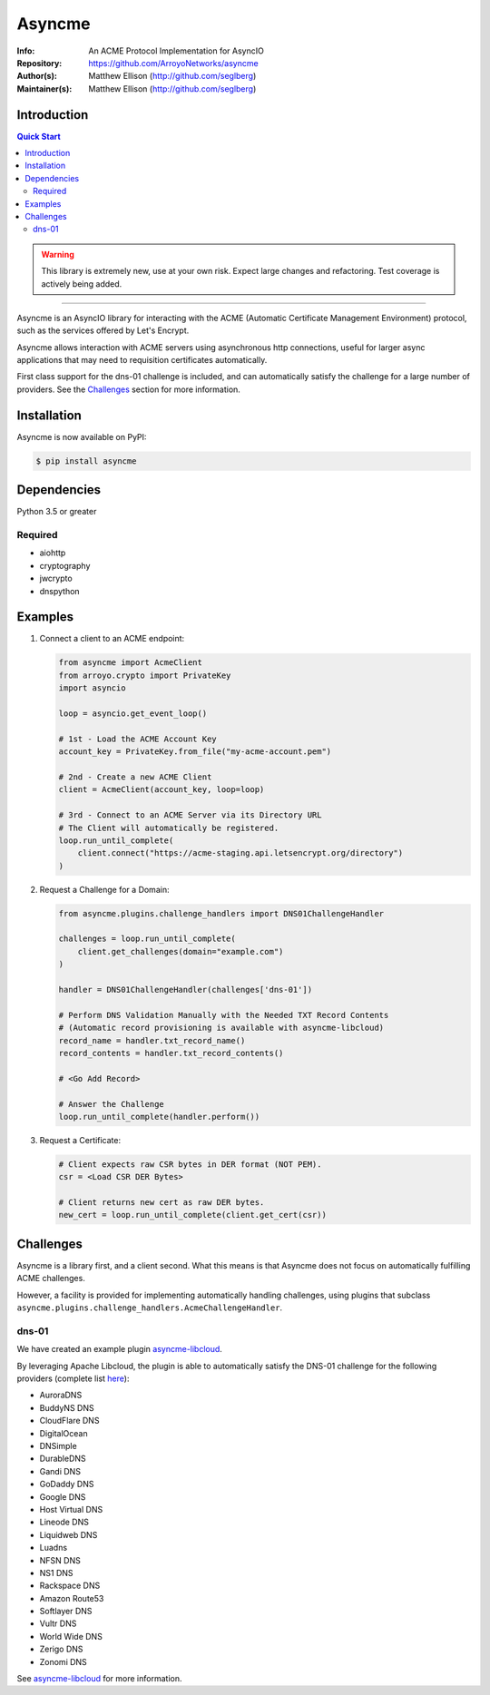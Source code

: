 =======
Asyncme
=======

:Info: An ACME Protocol Implementation for AsyncIO
:Repository: https://github.com/ArroyoNetworks/asyncme
:Author(s): Matthew Ellison (http://github.com/seglberg)
:Maintainer(s): Matthew Ellison (http://github.com/seglberg)

.. image:: https://travis-ci.org/ArroyoNetworks/asyncme.svg?branch=master
    :target: https://travis-ci.org/ArroyoNetworks/asyncme
    
.. image:: https://img.shields.io/codecov/c/github/ArroyoNetworks/asyncme/master.svg?maxAge=600
    :target: https://codecov.io/github/ArroyoNetworks/asyncme?branch=master
    
.. image:: https://img.shields.io/pypi/v/asyncme.svg
    :target: https://pypi.python.org/pypi/asyncme/

.. image:: https://img.shields.io/github/license/ArroyoNetworks/asyncme.svg
    :target: https://github.com/ArroyoNetworks/asyncme/blob/master/LICENSE


Introduction
============

.. contents:: Quick Start
   :depth: 2

.. warning::

    This library is extremely new, use at your own risk. Expect large
    changes and refactoring. Test coverage is actively being added.

------------------

Asyncme is an AsyncIO library for interacting with the ACME (Automatic
Certificate Management Environment) protocol, such as the services offered by
Let's Encrypt.

Asyncme allows interaction with ACME servers using asynchronous http
connections, useful for larger async applications that may need to requisition
certificates automatically.

First class support for the dns-01 challenge is included, and can automatically
satisfy the challenge for a large number of providers. See the `Challenges`_
section for more information.


Installation
============
Asyncme is now available on PyPI:

.. code:: console

    $ pip install asyncme

Dependencies
============
Python 3.5 or greater

Required
--------

- aiohttp
- cryptography
- jwcrypto
- dnspython


Examples
========

1. Connect a client to an ACME endpoint:

   .. code:: python
    
        from asyncme import AcmeClient
        from arroyo.crypto import PrivateKey
        import asyncio
    
        loop = asyncio.get_event_loop()
        
        # 1st - Load the ACME Account Key
        account_key = PrivateKey.from_file("my-acme-account.pem")
        
        # 2nd - Create a new ACME Client
        client = AcmeClient(account_key, loop=loop)
        
        # 3rd - Connect to an ACME Server via its Directory URL
        # The Client will automatically be registered.
        loop.run_until_complete(
            client.connect("https://acme-staging.api.letsencrypt.org/directory")
        )


2. Request a Challenge for a Domain:

   .. code:: python
    
        from asyncme.plugins.challenge_handlers import DNS01ChallengeHandler
    
        challenges = loop.run_until_complete(
            client.get_challenges(domain="example.com")
        )
    
        handler = DNS01ChallengeHandler(challenges['dns-01'])
    
        # Perform DNS Validation Manually with the Needed TXT Record Contents
        # (Automatic record provisioning is available with asyncme-libcloud)
        record_name = handler.txt_record_name()
        record_contents = handler.txt_record_contents()
        
        # <Go Add Record>
    
        # Answer the Challenge
        loop.run_until_complete(handler.perform())


3. Request a Certificate:

   .. code-block:: python
    
        # Client expects raw CSR bytes in DER format (NOT PEM).
        csr = <Load CSR DER Bytes>
    
        # Client returns new cert as raw DER bytes.
        new_cert = loop.run_until_complete(client.get_cert(csr))


Challenges
==========

Asyncme is a library first, and a client second. What this means is that
Asyncme does not focus on automatically fulfilling ACME challenges.

However, a facility is provided for implementing automatically handling
challenges, using plugins that subclass
``asyncme.plugins.challenge_handlers.AcmeChallengeHandler``.

dns-01
------

We have created an example plugin `asyncme-libcloud <https://github.com/ArroyoNetworks/asyncme-libcloud>`_.

By leveraging Apache Libcloud, the plugin is able to automatically satisfy the DNS-01 challenge
for the following providers (complete list `here <https://libcloud.readthedocs.io/en/latest/dns/supported_providers.html>`_):

- AuroraDNS
- BuddyNS DNS
- CloudFlare DNS
- DigitalOcean
- DNSimple
- DurableDNS
- Gandi DNS
- GoDaddy DNS
- Google DNS
- Host Virtual DNS
- Lineode DNS
- Liquidweb DNS
- Luadns
- NFSN DNS
- NS1 DNS
- Rackspace DNS
- Amazon Route53
- Softlayer DNS
- Vultr DNS
- World Wide DNS
- Zerigo DNS
- Zonomi DNS

See `asyncme-libcloud <https://github.com/ArroyoNetworks/asyncme-libcloud>`_ for more information.

